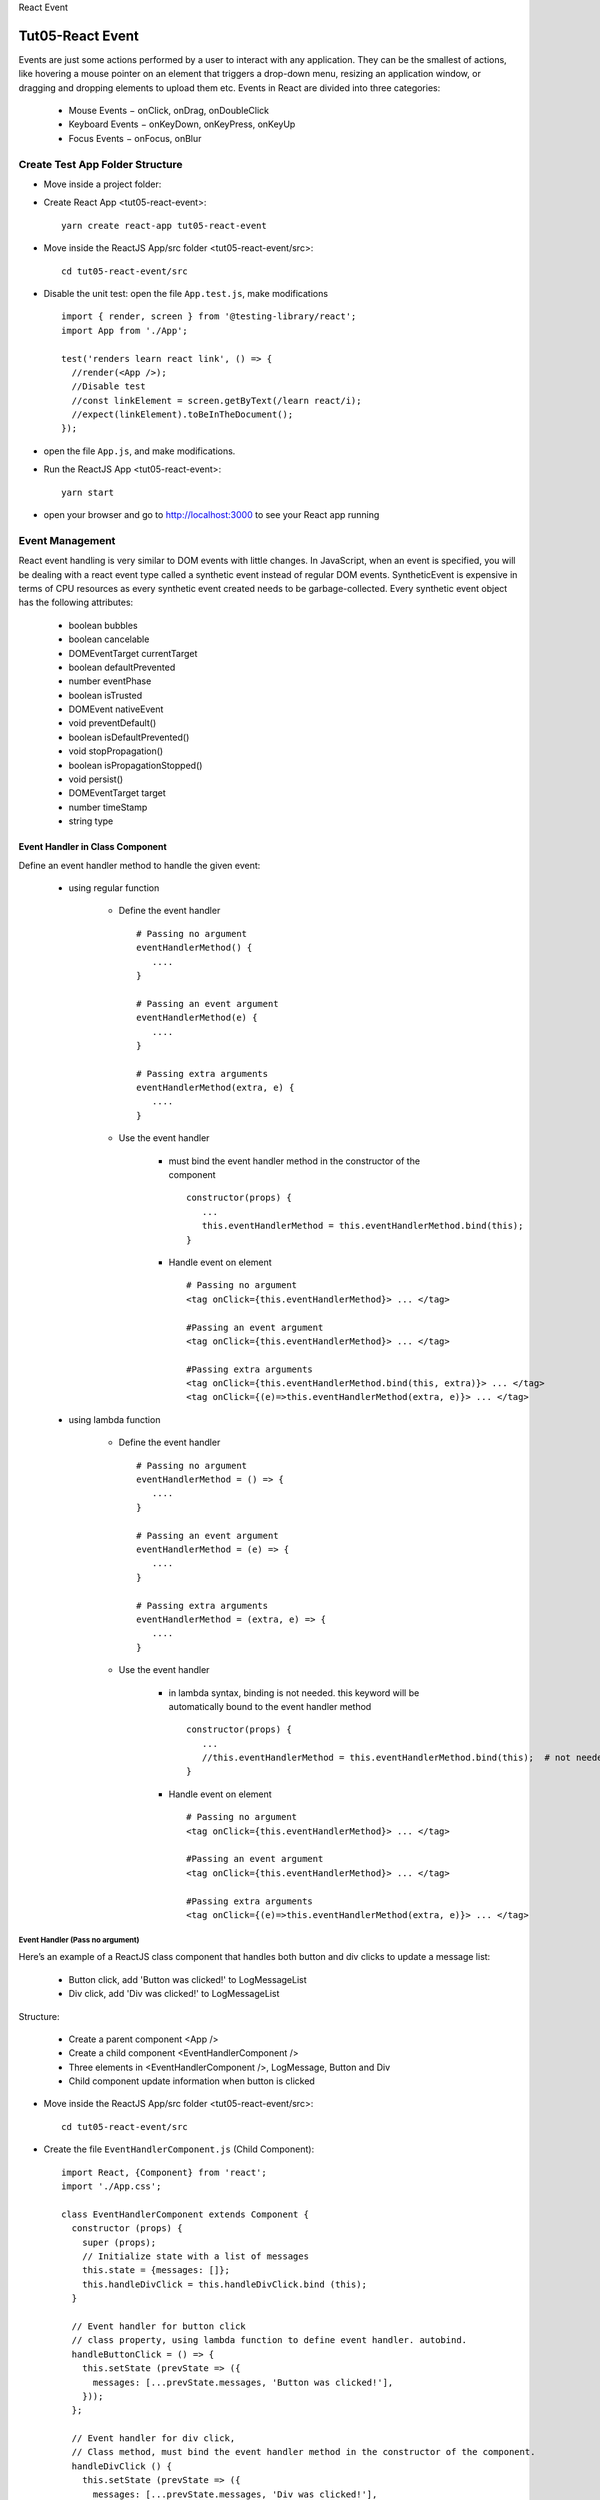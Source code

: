 .. _tut05-react-event:

.. role:: custom-color-primary
   :class: sd-text-primary
   
.. role:: custom-color-primary-bold
   :class: sd-text-primary sd-font-weight-bold


.. rst-class:: title-center h1
   
React Event

##################################################################################################
Tut05-React Event
##################################################################################################

Events are just some actions performed by a user to interact with any application. They can be the smallest of actions, like hovering a mouse pointer on an element that triggers a drop-down menu, resizing an application window, or dragging and dropping elements to upload them etc. Events in React are divided into three categories:
    
    - Mouse Events − onClick, onDrag, onDoubleClick
    - Keyboard Events − onKeyDown, onKeyPress, onKeyUp
    - Focus Events − onFocus, onBlur
    

**************************************************************************************************
Create Test App Folder Structure
**************************************************************************************************

- Move inside a project folder:
- Create React App <tut05-react-event>::
    
    yarn create react-app tut05-react-event
    
- Move inside the ReactJS App/src folder <tut05-react-event/src>::
    
    cd tut05-react-event/src
    
- Disable the unit test: open the file ``App.test.js``, make modifications ::
    
    import { render, screen } from '@testing-library/react';
    import App from './App';
    
    test('renders learn react link', () => {
      //render(<App />);
      //Disable test
      //const linkElement = screen.getByText(/learn react/i); 
      //expect(linkElement).toBeInTheDocument();
    });
    
- open the file ``App.js``, and make modifications.
- Run the ReactJS App <tut05-react-event>::
    
    yarn start
    
- open your browser and go to http://localhost:3000 to see your React app running

**************************************************************************************************
Event Management
**************************************************************************************************

React event handling is very similar to DOM events with little changes. In JavaScript, when an event is specified, you will be dealing with a react event type called a synthetic event instead of regular DOM events. SyntheticEvent is expensive in terms of CPU resources as every synthetic event created needs to be garbage-collected. Every synthetic event object has the following attributes:
    
    - boolean bubbles
    - boolean cancelable
    - DOMEventTarget currentTarget
    - boolean defaultPrevented
    - number eventPhase
    - boolean isTrusted
    - DOMEvent nativeEvent
    - void preventDefault()
    - boolean isDefaultPrevented()
    - void stopPropagation()
    - boolean isPropagationStopped()
    - void persist()
    - DOMEventTarget target
    - number timeStamp
    - string type
    
==================================================================================================
Event Handler in Class Component
==================================================================================================

Define an event handler method to handle the given event:
    
    - using regular function
        
        - Define the event handler ::
            
            # Passing no argument
            eventHandlerMethod() { 
               .... 
            }
            
            # Passing an event argument
            eventHandlerMethod(e) { 
               .... 
            }
            
            # Passing extra arguments 
            eventHandlerMethod(extra, e) { 
               .... 
            }
            
        - Use the event handler
            
            - must bind the event handler method in the constructor of the component ::
                
                constructor(props) { 
                   ... 
                   this.eventHandlerMethod = this.eventHandlerMethod.bind(this); 
                }
                
            - Handle event on element ::
                
                # Passing no argument
                <tag onClick={this.eventHandlerMethod}> ... </tag>
                
                #Passing an event argument
                <tag onClick={this.eventHandlerMethod}> ... </tag>
                
                #Passing extra arguments 
                <tag onClick={this.eventHandlerMethod.bind(this, extra)}> ... </tag>
                <tag onClick={(e)=>this.eventHandlerMethod(extra, e)}> ... </tag>
                
    - using lambda function
        
        - Define the event handler ::
            
            # Passing no argument
            eventHandlerMethod = () => { 
               .... 
            }
            
            # Passing an event argument
            eventHandlerMethod = (e) => { 
               .... 
            }
            
            # Passing extra arguments 
            eventHandlerMethod = (extra, e) => { 
               .... 
            }
            
        - Use the event handler
            
            - in lambda syntax, binding is not needed. this keyword will be automatically bound to the event handler method ::
                
                constructor(props) { 
                   ... 
                   //this.eventHandlerMethod = this.eventHandlerMethod.bind(this);  # not needed
                }
                
            - Handle event on element ::
                
                # Passing no argument
                <tag onClick={this.eventHandlerMethod}> ... </tag>
                
                #Passing an event argument
                <tag onClick={this.eventHandlerMethod}> ... </tag>
                
                #Passing extra arguments 
                <tag onClick={(e)=>this.eventHandlerMethod(extra, e)}> ... </tag>
                

--------------------------------------------------------------------------------------------------
Event Handler (Pass no argument)
--------------------------------------------------------------------------------------------------

Here’s an example of a ReactJS class component that handles both button and div clicks to update a message list:
    
    - Button click, add 'Button was clicked!' to LogMessageList
    - Div click, add 'Div was clicked!' to LogMessageList
    
Structure:
    
    - Create a parent component <App />
    - Create a child component <EventHandlerComponent />
    - Three elements in  <EventHandlerComponent />, LogMessage, Button and Div
    - Child component update information when button is clicked
    
- Move inside the ReactJS App/src folder <tut05-react-event/src>::
    
    cd tut05-react-event/src
    
- Create the file ``EventHandlerComponent.js`` (Child Component)::
    
    import React, {Component} from 'react';
    import './App.css';
    
    class EventHandlerComponent extends Component {
      constructor (props) {
        super (props);
        // Initialize state with a list of messages
        this.state = {messages: []};
        this.handleDivClick = this.handleDivClick.bind (this);
      }
    
      // Event handler for button click
      // class property, using lambda function to define event handler. autobind.
      handleButtonClick = () => {
        this.setState (prevState => ({
          messages: [...prevState.messages, 'Button was clicked!'],
        }));
      };
    
      // Event handler for div click,
      // Class method, must bind the event handler method in the constructor of the component.
      handleDivClick () {
        this.setState (prevState => ({
          messages: [...prevState.messages, 'Div was clicked!'],
        }));
      }
      render () {
        return (
          <div>
            <h4>React Event Handler Example (Class Component)</h4>
            <div
              onClick={this.handleDivClick}
              style={{
                marginTop: '20px',
                padding: '20px',
                /*backgroundColor: '#f0f0f0',*/
                cursor: 'pointer',
              }}
            >
              Click Me (Div)
            </div>
            {/* Button that triggers button click handler */}
            <button onClick={this.handleButtonClick}>Click Me (Button)</button>
    
            <div className="App">
              <h5>LogMessages</h5>
              {/* Display the list of messages */}
              <ul>
                {this.state.messages.map ((message, index) => (
                  <li key={index}>{message}</li>
                ))}
              </ul>
            </div>
          </div>
        );
      }
    }
    
    export default EventHandlerComponent;
    
- Edit the file ``App.js`` (Parent Component)::
    
    import './App.css';
    import EventHandlerComponent from './EventHandlerComponent';
    
    function App() {
      return (
        <div className="App">
          <EventHandlerComponent />
        </div>
      );
    }
    
    export default App;
    
    
- Screenshot
    
    .. figure:: images/tut05/tut05-react-event-class-component.png
       :align: center
       :class: sd-my-2
       :alt: Event Handler (Pass no argument)
       
       :custom-color-primary-bold:`Event Handler (Pass no argument)`, Click :custom-color-primary:`Click Me (Div)` or :bdg-secondary-line:`Click Me (Button)` to update logMessages
    

--------------------------------------------------------------------------------------------------
Event Handler (Pass extra argument)
--------------------------------------------------------------------------------------------------

Here’s an example of a ReactJS class component that handles both button and div clicks to update a message list:
    
    - Button click, add 'Button was clicked!' to LogMessageList
    - Div click, add 'Div was clicked!' to LogMessageList
    
Structure:
    
    - Create a parent component <App />
    - Create a child component <EventHandlerComponentWithExtraArgs />
    - Three elements in  <EventHandlerComponentWithExtraArgs />, LogMessage, Button and Div
    - Child component update information when button is clicked
    
- Move inside the ReactJS App/src folder <tut05-react-event/src>::
    
    cd tut05-react-event/src
    
- Create the file ``EventHandlerComponentWithExtraArgs.js`` (Child Component)::
    
    import React, {Component} from 'react';
    import './App.css';
    
    class EventHandlerComponentWithExtraArgs extends Component {
      constructor (props) {
        super (props);
        // Initialize state with a list of messages
        this.state = {messages: []};
        this.handleDivClick = this.handleDivClick.bind (this);
      }
    
      // Event handler for button click
      // class property, using lambda function to define event handler. autobind.
      handleButtonClick = (number,e) => {
        this.setState (prevState => ({
          messages: [...prevState.messages, 'Button was clicked! Passed Argument: ['+number+']'],
        }));
      };
    
      // Event handler for div click,
      // Class method, must bind the event handler method in the constructor of the component.
      handleDivClick ( number) {
        this.setState (prevState => ({
          messages: [...prevState.messages, 'Div was clicked! Passed Argument: ['+number+']'],
        }));
      }
      render () {
        return (
          <div>
            <h4>React Event Handler Example (Class Component)</h4>
            <div
              onClick={ this.handleDivClick.bind(this, Math.floor(Math.random() * 20)) } 
              style={{
                marginTop: '20px',
                padding: '20px',
                /*backgroundColor: '#f0f0f0',*/
                cursor: 'pointer',
              }}
            >
              Click Me (Div)
            </div>
            {/* Button that triggers button click handler */}
            <button onClick={(e)=>this.handleButtonClick(Math.floor(Math.random() * 20),e)}>Click Me (Button)</button>
    
            <div className="App">
              <h5>LogMessages</h5>
              {/* Display the list of messages */}
              <ul>
                {this.state.messages.map ((message, index) => (
                  <li key={index}>{message}</li>
                ))}
              </ul>
            </div>
          </div>
        );
      }
    }
    
    export default EventHandlerComponentWithExtraArgs;
    
- Edit the file ``App.js`` (Parent Component)::
    
    import './App.css';
    import EventHandlerComponentWithExtraArgs from './EventHandlerComponentWithExtraArgs';
    
    function App() {
      return (
        <div className="App">
          <EventHandlerComponentWithExtraArgs />
        </div>
      );
    }
    
    export default App;
    
- Screenshot
    
    .. figure:: images/tut05/tut05-react-event-class-component-extra-arg.png
       :align: center
       :class: sd-my-2
       :alt: Event Handler (Pass extra argument)
       
       :custom-color-primary-bold:`Event Handler (Pass extra argument)`, Click :custom-color-primary:`Click Me (Div)` or :bdg-secondary-line:`Click Me (Button)` to update logMessages
    

==================================================================================================
Event Handler in Function Component
==================================================================================================

Define an event handler method to handle the given event:
    
    - using regular function
        
        - Define the event handler ::
            
            # Passing no argument
            eventHandlerMethod() { 
               .... 
            }
            
            # Passing an event argument
            eventHandlerMethod(e) { 
               .... 
            }
            
            # Passing extra arguments 
            eventHandlerMethod(extra, e) { 
               .... 
            }
            
        - Use the event handler ::
            
            # Passing no argument
            <tag onClick={eventHandlerMethod}> ... </tag>
            
            #Passing an event argument
            <tag onClick={eventHandlerMethod}> ... </tag>
            
            #Passing extra arguments 
            <tag onClick={eventHandlerMethod.bind(this, extra)}> ... </tag>
            <tag onClick={(e)=>eventHandlerMethod(extra, e)}> ... </tag>
            
    - using lambda function
        
        - Define the event handler ::
            
            # Passing no argument
            eventHandlerMethod = () => { 
               .... 
            }
            
            # Passing an event argument
            eventHandlerMethod = (e) => { 
               .... 
            }
            
            # Passing extra arguments 
            eventHandlerMethod = (extra, e) => { 
               .... 
            }
            
        - Use the event handler
            
            # Passing no argument
            <tag onClick={eventHandlerMethod}> ... </tag>
            
            #Passing an event argument
            <tag onClick={eventHandlerMethod}> ... </tag>
            
            #Passing extra arguments 
            <tag onClick={eventHandlerMethod.bind(null, extra)}> ... </tag>
            <tag onClick={(e)=>eventHandlerMethod(extra, e)}> ... </tag>
            

--------------------------------------------------------------------------------------------------
Event Handler (Pass no argument)
--------------------------------------------------------------------------------------------------

Here’s an example of a ReactJS function component that handles both button and div clicks to update a message list:
    
    - Button click, add 'Button was clicked!' to LogMessageList
    - Div click, add 'Div was clicked!' to LogMessageList
    
Structure:
    
    - Create a parent component <App />
    - Create a child component <EventHandlerComponent />
    - Three elements in  <EventHandlerComponent />, LogMessage, Button and Div
    - Child component update information when button is clicked
    
- Move inside the ReactJS App/src folder <tut05-react-event/src>::
    
    cd tut05-react-event/src
    
- Create the file ``EventHandlerComponent.js`` (Child Component)::
    
    import React, { useState } from 'react';
    import './App.css';
    
    function  EventHandlerComponent() {
        const [messages, setMessages] = useState([]);
    
        // Regular function to handle div click
        function handleDivClick () {
            setMessages((prevMessages) => [...prevMessages, 'Div was clicked!']);
        };
        // Event handler for button click
        // class property, using lambda function to define event handler. autobind.
        const handleButtonClick = () => {
            setMessages((prevMessages) => [...prevMessages, 'Button was clicked!']);
        };
    
        return (
          <div>
            <h4>React Event Handler Example (Function Component)</h4>
            <div
              onClick={handleDivClick}
              style={{
                marginTop: '20px',
                padding: '20px',
                /*backgroundColor: '#f0f0f0',*/
                cursor: 'pointer',
              }}
            >
              Click Me (Div)
            </div>
            {/* Button that triggers button click handler */}
            <button onClick={handleButtonClick}>Click Me (Button)</button>
    
            <div className="App">
              <h5>LogMessages</h5>
              {/* Display the list of messages */}
              <ul>
                { messages.map ((message, index) => (
                  <li key={index}>{message}</li>
                ))}
              </ul>
            </div>
          </div>
        );
    }
    
    export default EventHandlerComponent;
    
- Edit the file ``App.js`` (Parent Component)::
    
    import './App.css';
    import EventHandlerComponent from './EventHandlerComponent';
    
    function App() {
      return (
        <div className="App">
          <EventHandlerComponent />
        </div>
      );
    }
    
    export default App;
    
- Screenshot
    
    .. figure:: images/tut05/tut05-react-event-function-component.png
       :align: center
       :class: sd-my-2
       :alt: Event Handler (Pass no argument)
       
       :custom-color-primary-bold:`Event Handler (Pass no argument)`, Click :custom-color-primary:`Click Me (Div)` or :bdg-secondary-line:`Click Me (Button)` to update logMessages
    
